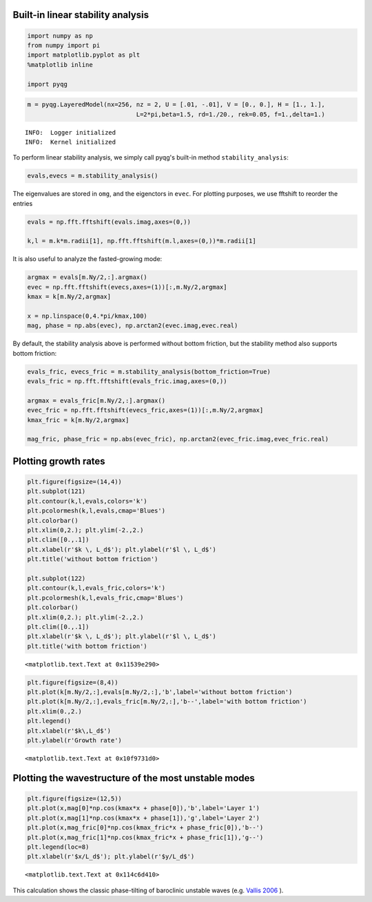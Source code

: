 
Built-in linear stability analysis
==================================

.. code:: python

    import numpy as np
    from numpy import pi
    import matplotlib.pyplot as plt
    %matplotlib inline
    
    import pyqg

.. code:: python

    m = pyqg.LayeredModel(nx=256, nz = 2, U = [.01, -.01], V = [0., 0.], H = [1., 1.],
                                  L=2*pi,beta=1.5, rd=1./20., rek=0.05, f=1.,delta=1.)


.. parsed-literal::

    INFO:  Logger initialized
    INFO:  Kernel initialized


To perform linear stability analysis, we simply call pyqg's built-in
method ``stability_analysis``:

.. code:: python

    evals,evecs = m.stability_analysis()

The eigenvalues are stored in ``omg``, and the eigenctors in ``evec``.
For plotting purposes, we use fftshift to reorder the entries

.. code:: python

    evals = np.fft.fftshift(evals.imag,axes=(0,))
    
    k,l = m.k*m.radii[1], np.fft.fftshift(m.l,axes=(0,))*m.radii[1]

It is also useful to analyze the fasted-growing mode:

.. code:: python

    argmax = evals[m.Ny/2,:].argmax()
    evec = np.fft.fftshift(evecs,axes=(1))[:,m.Ny/2,argmax]
    kmax = k[m.Ny/2,argmax]
    
    x = np.linspace(0,4.*pi/kmax,100)
    mag, phase = np.abs(evec), np.arctan2(evec.imag,evec.real) 

By default, the stability analysis above is performed without bottom
friction, but the stability method also supports bottom friction:

.. code:: python

    evals_fric, evecs_fric = m.stability_analysis(bottom_friction=True)
    evals_fric = np.fft.fftshift(evals_fric.imag,axes=(0,))
    
    argmax = evals_fric[m.Ny/2,:].argmax()
    evec_fric = np.fft.fftshift(evecs_fric,axes=(1))[:,m.Ny/2,argmax]
    kmax_fric = k[m.Ny/2,argmax]
    
    mag_fric, phase_fric = np.abs(evec_fric), np.arctan2(evec_fric.imag,evec_fric.real) 

Plotting growth rates
=====================

.. code:: python

    plt.figure(figsize=(14,4))
    plt.subplot(121)
    plt.contour(k,l,evals,colors='k')
    plt.pcolormesh(k,l,evals,cmap='Blues')
    plt.colorbar()
    plt.xlim(0,2.); plt.ylim(-2.,2.)
    plt.clim([0.,.1])
    plt.xlabel(r'$k \, L_d$'); plt.ylabel(r'$l \, L_d$') 
    plt.title('without bottom friction')
    
    plt.subplot(122)
    plt.contour(k,l,evals_fric,colors='k')
    plt.pcolormesh(k,l,evals_fric,cmap='Blues')
    plt.colorbar()
    plt.xlim(0,2.); plt.ylim(-2.,2.)
    plt.clim([0.,.1])
    plt.xlabel(r'$k \, L_d$'); plt.ylabel(r'$l \, L_d$') 
    plt.title('with bottom friction')




.. parsed-literal::

    <matplotlib.text.Text at 0x11539e290>




.. image:: linear_stability_files/linear_stability_12_1.png


.. code:: python

    plt.figure(figsize=(8,4))
    plt.plot(k[m.Ny/2,:],evals[m.Ny/2,:],'b',label='without bottom friction')
    plt.plot(k[m.Ny/2,:],evals_fric[m.Ny/2,:],'b--',label='with bottom friction')
    plt.xlim(0.,2.)
    plt.legend()
    plt.xlabel(r'$k\,L_d$')
    plt.ylabel(r'Growth rate')




.. parsed-literal::

    <matplotlib.text.Text at 0x10f9731d0>




.. image:: linear_stability_files/linear_stability_13_1.png


Plotting the wavestructure of the most unstable modes
=====================================================

.. code:: python

    plt.figure(figsize=(12,5))
    plt.plot(x,mag[0]*np.cos(kmax*x + phase[0]),'b',label='Layer 1')
    plt.plot(x,mag[1]*np.cos(kmax*x + phase[1]),'g',label='Layer 2')
    plt.plot(x,mag_fric[0]*np.cos(kmax_fric*x + phase_fric[0]),'b--')
    plt.plot(x,mag_fric[1]*np.cos(kmax_fric*x + phase_fric[1]),'g--')
    plt.legend(loc=8)
    plt.xlabel(r'$x/L_d$'); plt.ylabel(r'$y/L_d$')




.. parsed-literal::

    <matplotlib.text.Text at 0x114c6d410>




.. image:: linear_stability_files/linear_stability_15_1.png


This calculation shows the classic phase-tilting of baroclinic unstable
waves (e.g. `Vallis 2006 <http://www.vallisbook.org>`__ ).

